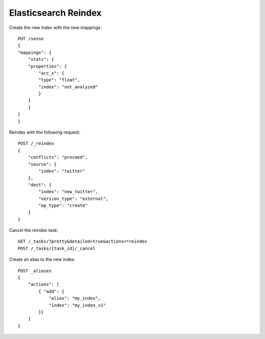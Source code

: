 Elasticsearch Reindex
==================================

Create the new index with the new mappings::

    PUT /sense
    {
    "mappings": {
        "stats": {
        "properties": {
            "acc_x": {
            "type": "float",
            "index": "not_analyzed"
            }
        }
        }
    }
    }

Reindex with the following request::

    POST /_reindex
    {
        "conflicts": "proceed",
        "source": {
            "index": "twitter"
        },
        "dest": {
            "index": "new_twitter",
            "version_type": "external",
            "op_type": "create"
        }
    }

Cancel the reindex task::

    GET /_tasks/?pretty&detailed=true&actions=*reindex
    POST /_tasks/{task_id}/_cancel

Create an alias to the new index::

    POST _aliases
    {
        "actions": [
            { "add": {
                "alias": "my_index",
                "index": "my_index_v1"
            }}
        ]
    }